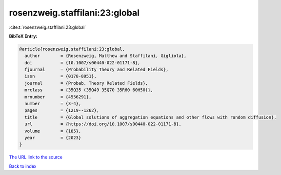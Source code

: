 rosenzweig.staffilani:23:global
===============================

:cite:t:`rosenzweig.staffilani:23:global`

**BibTeX Entry:**

.. code-block:: bibtex

   @article{rosenzweig.staffilani:23:global,
     author        = {Rosenzweig, Matthew and Staffilani, Gigliola},
     doi           = {10.1007/s00440-022-01171-8},
     fjournal      = {Probability Theory and Related Fields},
     issn          = {0178-8051},
     journal       = {Probab. Theory Related Fields},
     mrclass       = {35Q35 (35Q49 35Q70 35R60 60H50)},
     mrnumber      = {4556291},
     number        = {3-4},
     pages         = {1219--1262},
     title         = {Global solutions of aggregation equations and other flows with random diffusion},
     url           = {https://doi.org/10.1007/s00440-022-01171-8},
     volume        = {185},
     year          = {2023}
   }

`The URL link to the source <https://doi.org/10.1007/s00440-022-01171-8>`__


`Back to index <../By-Cite-Keys.html>`__
